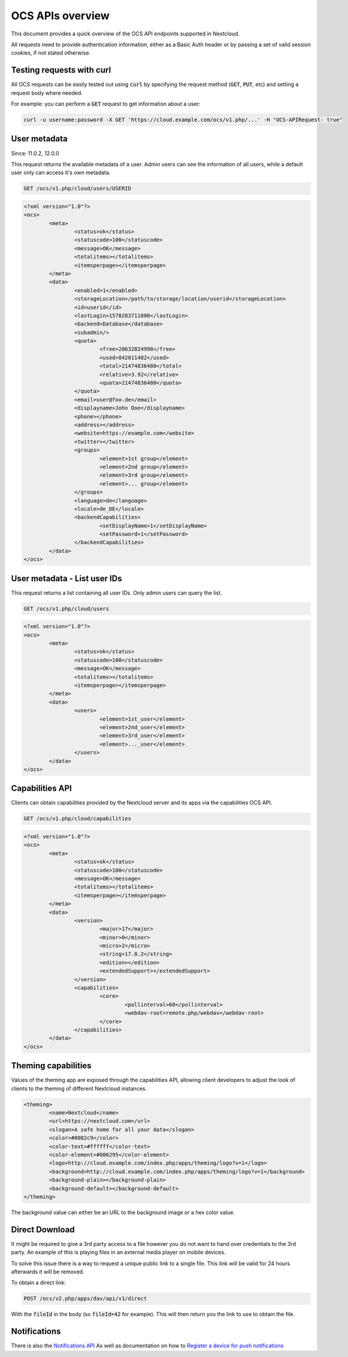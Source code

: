 =================
OCS APIs overview
=================

This document provides a quick overview of the OCS API endpoints supported in Nextcloud.

All requests need to provide authentication information, either as a Basic Auth header or by passing a set of valid session cookies, if not stated otherwise.


Testing requests with curl
--------------------------

All OCS requests can be easily tested out using :code:`curl` by specifying the request method (:code:`GET`, :code:`PUT`, etc) and setting a request body where needed.

For example: you can perform a :code:`GET` request to get information about a user:


.. code-block:: bash

    curl -u username:password -X GET 'https://cloud.example.com/ocs/v1.php/...' -H "OCS-APIRequest: true"


User metadata
-------------

Since: 11.0.2, 12.0.0

This request returns the available metadata of a user. Admin users can see the information of all users, while a default user only can access it's own metadata.

.. code::

	GET /ocs/v1.php/cloud/users/USERID


.. code:: xml

	<?xml version="1.0"?>
	<ocs>
		<meta>
			<status>ok</status>
			<statuscode>100</statuscode>
			<message>OK</message>
			<totalitems></totalitems>
			<itemsperpage></itemsperpage>
		</meta>
		<data>
			<enabled>1</enabled>
			<storageLocation>/path/to/storage/location/userid</storageLocation>
			<id>userid</id>
			<lastLogin>1578283711000</lastLogin>
			<backend>Database</database>
			<subadmin/>
			<quota>
				<free>20632824998</free>
				<used>842011482</used>
				<total>21474836480</total>
				<relative>3.92</relative>
				<quota>21474836480</quota>
			</quota>
			<email>user@foo.de</email>
			<displayname>John Doe</displayname>
			<phone></phone>
			<address></address>
			<website>https://example.com</website>
			<twitter></twitter>
			<groups>
				<element>1st group</element>
				<element>2nd group</element>
				<element>3rd group</element>
				<element>... group</element>
			</groups>
			<language>de</language>
			<locale>de_DE</locale>
			<backendCapabilities>
				<setDisplayName>1</setDisplayName>
				<setPassword>1</setPassword>
			</backendCapabilities>
		</data>
	</ocs>


User metadata - List user IDs
-----------------------------

This request returns a list containing all user IDs. Only admin users can query the list.

.. code::

	GET /ocs/v1.php/cloud/users


.. code:: xml

	<?xml version="1.0"?>
	<ocs>
		<meta>
			<status>ok</status>
			<statuscode>100</statuscode>
			<message>OK</message>
			<totalitems></totalitems>
			<itemsperpage></itemsperpage>
		</meta>
		<data>
			<users>
				<element>1st_user</element>
				<element>2nd_user</element>
				<element>3rd_user</element>
				<element>..._user</element>
			</users>
		</data>
	</ocs>



Capabilities API
----------------

Clients can obtain capabilities provided by the Nextcloud server and its apps via the capabilities OCS API.

.. code::

	GET /ocs/v1.php/cloud/capabilities



.. code:: xml

	<?xml version="1.0"?>
	<ocs>
		<meta>
			<status>ok</status>
			<statuscode>100</statuscode>
			<message>OK</message>
			<totalitems></totalitems>
			<itemsperpage></itemsperpage>
		</meta>
		<data>
			<version>
				<major>17</major>
				<minor>0</minor>
				<micro>2</micro>
				<string>17.0.2</string>
				<edition></edition>
				<extendedSupport></extendedSupport>
			</version>
			<capabilities>
				<core>
					<pollinterval>60</pollinterval>
					<webdav-root>remote.php/webdav</webdav-root>
				</core>
			</capabilities>
		</data>
	</ocs>


Theming capabilities
--------------------

Values of the theming app are exposed through the capabilities API, allowing client developers to adjust the look of clients to the theming of different Nextcloud instances.

.. code:: xml

	<theming>
		<name>Nextcloud</name>
		<url>https://nextcloud.com</url>
		<slogan>A safe home for all your data</slogan>
		<color>#0082c9</color>
		<color-text>#ffffff</color-text>
		<color-element>#006295</color-element>
		<logo>http://cloud.example.com/index.php/apps/theming/logo?v=1</logo>
		<background>http://cloud.example.com/index.php/apps/theming/logo?v=1</background>
		<background-plain></background-plain>
		<background-default></background-default>
	</theming>


The background value can either be an URL to the background image or a hex color value.

Direct Download
---------------

It might be required to give a 3rd party access to a file however you do not
want to hand over credentials to the 3rd party. An example of this is playing
files in an external media player on mobile devices.

To solve this issue there is a way to request a unique public link to a single file.
This link will be valid for 24 hours afterwards it will be removed.

To obtain a direct link:

.. code::

	POST /ocs/v2.php/apps/dav/api/v1/direct

With the :code:`fileId` in the body (so :code:`fileId=42` for example).
This will then return you the link to use to obtain the file.

Notifications
-------------

There is also the `Notifications API <https://github.com/nextcloud/notifications/blob/master/docs/ocs-endpoint-v2.md>`_
As well as documentation on how to `Register a device for push notifications <https://github.com/nextcloud/notifications/blob/5a2d3607952bad675e4057620a9c7de8a7f84f0b/docs/push-v3.md>`_
